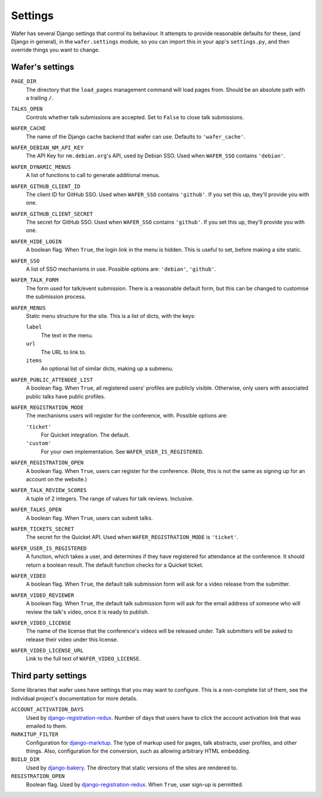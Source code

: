 .. _settings:

--------
Settings
--------

Wafer has several Django settings that control its behaviour.
It attempts to provide reasonable defaults for these, (and Django in general),
in the ``wafer.settings`` module, so you can import this in your app's
``settings.py``, and then override things you want to change.


Wafer's settings
================

``PAGE_DIR``
    The directory that the ``load_pages`` management command will load
    pages from.
    Should be an absolute path with a trailing ``/``.

``TALKS_OPEN``
    Controls whether talk submissions are accepted.
    Set to ``False`` to close talk submissions.

``WAFER_CACHE``
    The name of the Django cache backend that wafer can use.
    Defaults to ``'wafer_cache'``.

``WAFER_DEBIAN_NM_API_KEY``
    The API Key for ``nm.debian.org``'s API, used by Debian SSO.
    Used when ``WAFER_SSO`` contains ``'debian'``.

``WAFER_DYNAMIC_MENUS``
    A list of functions to call to generate additional menus.

``WAFER_GITHUB_CLIENT_ID``
    The client ID for GitHub SSO.
    Used when ``WAFER_SSO`` contains ``'github'``.
    If you set this up, they'll provide you with one.

``WAFER_GITHUB_CLIENT_SECRET``
    The secret for GitHub SSO.
    Used when ``WAFER_SSO`` contains ``'github'``.
    If you set this up, they'll provide you with one.

``WAFER_HIDE_LOGIN``
    A boolean flag.
    When ``True``, the login link in the menu is hidden.
    This is useful to set, before making a site static.

``WAFER_SSO``
    A list of SSO mechanisms in use.
    Possible options are: ``'debian'``, ``'github'``.

``WAFER_TALK_FORM``
    The form used for talk/event submission.
    There is a reasonable default form, but this can be changed to
    customise the submission process.

``WAFER_MENUS``
    Static menu structure for the site.
    This is a list of dicts, with the keys:

    ``label``
        The text in the menu.

    ``url``
        The URL to link to.

    ``items``
        An optional list of similar dicts, making up a submenu.

``WAFER_PUBLIC_ATTENDEE_LIST``
    A boolean flag.
    When ``True``, all registered users' profiles are publicly visible.
    Otherwise, only users with associated public talks have public
    profiles.

``WAFER_REGISTRATION_MODE``
    The mechanisms users will register for the conference, with.
    Possible options are:

    ``'ticket'``
        For Quicket integration. The default.

    ``'custom'``
        For your own implementation. See ``WAFER_USER_IS_REGISTERED``.

``WAFER_REGISTRATION_OPEN``
    A boolean flag.
    When ``True``, users can register for the conference.
    (Note, this is not the same as signing up for an account on the website.)

``WAFER_TALK_REVIEW_SCORES``
    A tuple of 2 integers.
    The range of values for talk reviews. Inclusive.

``WAFER_TALKS_OPEN``
    A boolean flag.
    When ``True``, users can submit talks.

``WAFER_TICKETS_SECRET``
    The secret for the Quicket API.
    Used when ``WAFER_REGISTRATION_MODE`` is ``'ticket'``.

``WAFER_USER_IS_REGISTERED``
    A function, which takes a user, and determines if they have
    registered for attendance at the conference.
    It should return a boolean result.
    The default function checks for a Quicket ticket.

``WAFER_VIDEO``
    A boolean flag.
    When ``True``, the default talk submission form will ask for a video
    release from the submitter.

``WAFER_VIDEO_REVIEWER``
    A boolean flag.
    When ``True``, the default talk submission form will ask for the
    email address of someone who will review the talk's video, once it
    is ready to publish.

``WAFER_VIDEO_LICENSE``
    The name of the license that the conference's videos will be
    released under. Talk submitters will be asked to release their video
    under this license.

``WAFER_VIDEO_LICENSE_URL``
    Link to the full text of ``WAFER_VIDEO_LICENSE``.

Third party settings
====================

Some libraries that wafer uses have settings that you may want to
configure.
This is a non-complete list of them, see the individual project's
documentation for more details.

``ACCOUNT_ACTIVATION_DAYS``
    Used by `django-registration-redux`_.
    Number of days that users have to click the account activation link
    that was emailed to them.

``MARKITUP_FILTER``
    Configuration for `django-markitup`_.
    The type of markup used for pages, talk abstracts, user profiles,
    and other things.
    Also, configuration for the conversion, such as allowing arbitrary
    HTML embedding.

``BUILD_DIR``
    Used by `django-bakery`_.
    The directory that static versions of the sites are rendered to.

``REGISTRATION_OPEN``
    Boolean flag.
    Used by `django-registration-redux`_.
    When ``True``, user sign-up is permitted.

.. _django-markitup: https://github.com/zsiciarz/django-markitup
.. _django-bakery: https://github.com/datadesk/django-bakery
.. _django-registration-redux: https://django-registration-redux.readthedocs.io/
